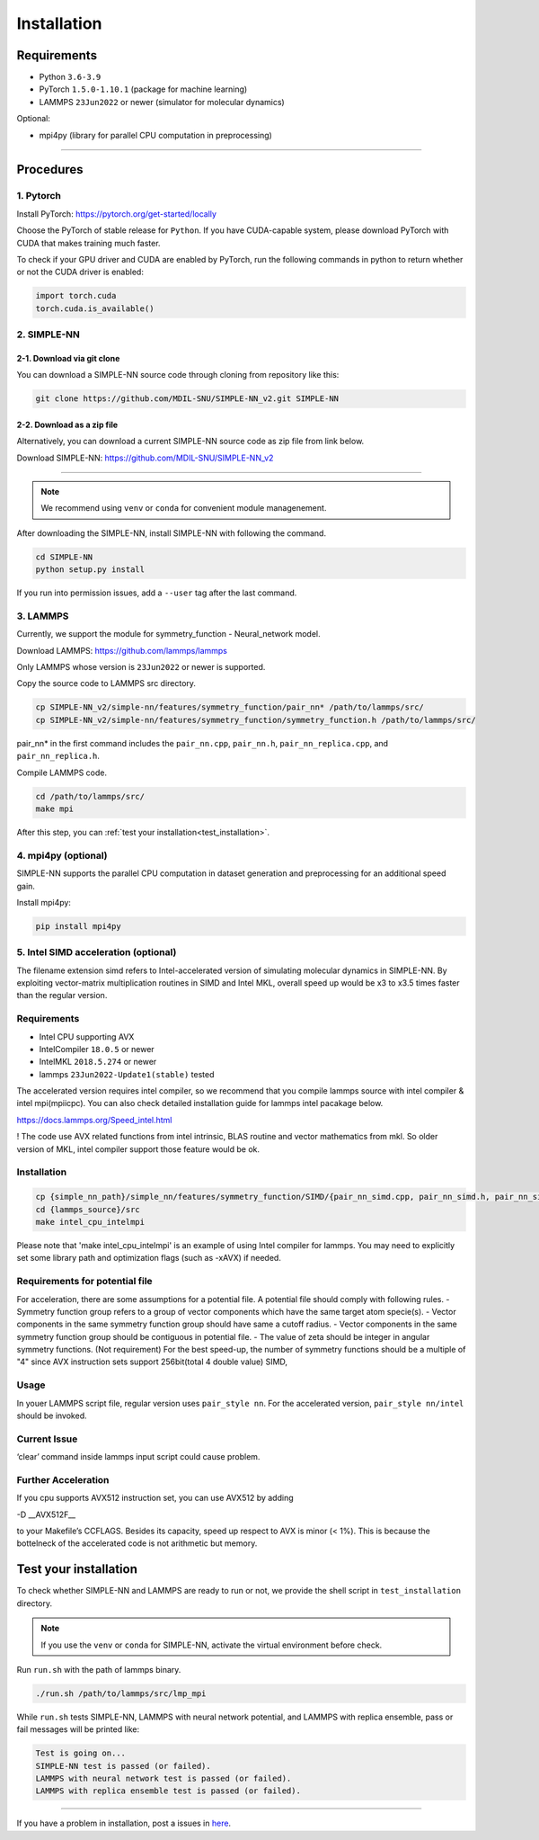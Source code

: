 .. _install:

============
Installation
============

------------
Requirements
------------
- Python ``3.6-3.9``
- PyTorch ``1.5.0-1.10.1`` (package for machine learning)
- LAMMPS ``23Jun2022`` or newer (simulator for molecular dynamics)


Optional:

- mpi4py (library for parallel CPU computation in preprocessing)

----

----------
Procedures
----------

1. Pytorch
----------
Install PyTorch: https://pytorch.org/get-started/locally

Choose the PyTorch of stable release for ``Python``. If you have CUDA-capable system, please download PyTorch with CUDA that makes training much faster.

To check if your GPU driver and CUDA are enabled by PyTorch, run the following commands in python to return whether or not the CUDA driver is enabled: 

.. code-block:: python

    import torch.cuda
    torch.cuda.is_available()

2. SIMPLE-NN
------------

2-1. Download via git clone
===========================
You can download a SIMPLE-NN source code through cloning from repository like this:

.. code-block:: text

    git clone https://github.com/MDIL-SNU/SIMPLE-NN_v2.git SIMPLE-NN

2-2. Download as a zip file
===========================
Alternatively, you can download a current SIMPLE-NN source code as zip file from link below. 

Download SIMPLE-NN: https://github.com/MDIL-SNU/SIMPLE-NN_v2

----

.. note::
    We recommend using ``venv`` or ``conda`` for convenient module managenement.

After downloading the SIMPLE-NN, install SIMPLE-NN with following the command.

.. code-block:: text

    cd SIMPLE-NN
    python setup.py install

If you run into permission issues, add a ``--user`` tag after the last command.

3. LAMMPS
---------
Currently, we support the module for symmetry_function - Neural_network model.

Download LAMMPS: https://github.com/lammps/lammps

Only LAMMPS whose version is ``23Jun2022`` or newer is supported.

Copy the source code to LAMMPS src directory.

.. code-block:: text


    cp SIMPLE-NN_v2/simple-nn/features/symmetry_function/pair_nn* /path/to/lammps/src/
    cp SIMPLE-NN_v2/simple-nn/features/symmetry_function/symmetry_function.h /path/to/lammps/src/


pair_nn* in the first command includes the ``pair_nn.cpp``, ``pair_nn.h``, ``pair_nn_replica.cpp``, and ``pair_nn_replica.h``.

Compile LAMMPS code.

.. code-block:: text

    cd /path/to/lammps/src/
    make mpi

After this step, you can :ref:`test your installation<test_installation>`. 

4. mpi4py (optional)
--------------------
SIMPLE-NN supports the parallel CPU computation in dataset generation and preprocessing for an additional speed gain.

Install mpi4py:

.. code-block:: text

    pip install mpi4py
    
5. Intel SIMD acceleration (optional)
-------------------------------

The filename extension simd refers to Intel-accelerated version of simulating molecular dynamics in SIMPLE-NN. By exploiting vector-matrix multiplication routines in SIMD and Intel MKL, overall speed up would be x3 to x3.5 times faster than the regular version.

Requirements
------------

-  Intel CPU supporting AVX
-  IntelCompiler ``18.0.5`` or newer
-  IntelMKL ``2018.5.274`` or newer
-  lammps ``23Jun2022-Update1(stable)`` tested

The accelerated version requires intel compiler, so we recommend that you compile lammps source with intel compiler & intel mpi(mpiicpc). You can also check detailed installation guide for lammps intel pacakage below.

https://docs.lammps.org/Speed_intel.html

! The code use AVX related functions from intel intrinsic, BLAS routine and vector mathematics from mkl. So older version of MKL, intel compiler support those feature would be ok. 

Installation
------------

.. code-block:: text

    cp {simple_nn_path}/simple_nn/features/symmetry_function/SIMD/{pair_nn_simd.cpp, pair_nn_simd.h, pair_nn_simd_function.h} {lammps_source}/src/
    cd {lammps_source}/src
    make intel_cpu_intelmpi

Please note that 'make intel_cpu_intelmpi' is an example of using Intel compiler for lammps.
You may need to explicitly set some library path and optimization flags (such as -xAVX) if needed.

Requirements for potential file
-------------------------------

For acceleration, there are some assumptions for a potential file. A potential file should comply with following rules.
-  Symmetry function group refers to a group of vector components which have the same target atom specie(s). 
-  Vector components in the same symmetry function group should have same a cutoff radius.
-  Vector components in the same symmetry function group should be contiguous in potential file.
-  The value of zeta should be integer in angular symmetry functions.
(Not requirement) For the best speed-up, the number of symmetry functions should be a multiple of "4" since AVX instruction sets support 256bit(total 4 double value) SIMD,

Usage
-----
In youer LAMMPS script file, regular version uses ``pair_style nn``.
For the accelerated version, ``pair_style nn/intel`` should be invoked.

Current Issue
-------------

‘clear’ command inside lammps input script could cause problem.

Further Acceleration
--------------------

If you cpu supports AVX512 instruction set, you can use AVX512 by adding

-D \__AVX512F_\_

to your Makefile’s CCFLAGS. Besides its capacity, speed up respect to
AVX is minor (< 1%). This is because the bottelneck of the accelerated
code is not arithmetic but memory.

.. _test_installation:

----------------------
Test your installation
----------------------
To check whether SIMPLE-NN and LAMMPS are ready to run or not,
we provide the shell script in ``test_installation`` directory.

.. note::
    If you use the ``venv`` or ``conda`` for SIMPLE-NN, activate the virtual environment before check.

Run ``run.sh`` with the path of lammps binary.

.. code-block:: text

    ./run.sh /path/to/lammps/src/lmp_mpi

While ``run.sh`` tests SIMPLE-NN, LAMMPS with neural network potential, and LAMMPS with replica ensemble,
pass or fail messages will be printed like:

.. code-block:: text
    
    Test is going on...
    SIMPLE-NN test is passed (or failed).
    LAMMPS with neural network test is passed (or failed).
    LAMMPS with replica ensemble test is passed (or failed).

-----

If you have a problem in installation, post a issues in here_. 

.. _here: https://github.com/MDIL-SNU/SIMPLE-NN_v2/issues




